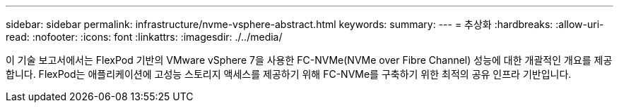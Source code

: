 ---
sidebar: sidebar 
permalink: infrastructure/nvme-vsphere-abstract.html 
keywords:  
summary:  
---
= 추상화
:hardbreaks:
:allow-uri-read: 
:nofooter: 
:icons: font
:linkattrs: 
:imagesdir: ./../media/


[role="lead"]
이 기술 보고서에서는 FlexPod 기반의 VMware vSphere 7을 사용한 FC-NVMe(NVMe over Fibre Channel) 성능에 대한 개괄적인 개요를 제공합니다. FlexPod는 애플리케이션에 고성능 스토리지 액세스를 제공하기 위해 FC-NVMe를 구축하기 위한 최적의 공유 인프라 기반입니다.
